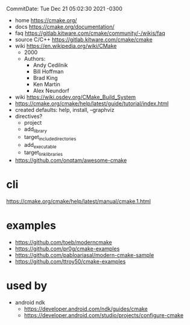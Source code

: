 CommitDate: Tue Dec 21 05:02:30 2021 -0300

- home https://cmake.org/
- docs https://cmake.org/documentation/
- faq https://gitlab.kitware.com/cmake/community/-/wikis/faq
- source C/C++ https://gitlab.kitware.com/cmake/cmake
- wiki https://en.wikipedia.org/wiki/CMake
  - 2000
  - Authors:
    - Andy Cedilnik
    - Bill Hoffman
    - Brad King
    - Ken Martin
    - Alex Neundorf

- wiki https://wiki.osdev.org/CMake_Build_System
- https://cmake.org/cmake/help/latest/guide/tutorial/index.html
- created defaults: help, install, --graphviz
- directives?
  - project
  - add_library
  - target_include_directories
  - add_executable
  - target_link_libraries

- https://github.com/onqtam/awesome-cmake

* cli

https://cmake.org/cmake/help/latest/manual/cmake.1.html

* examples

- https://github.com/toeb/moderncmake
- https://github.com/pr0g/cmake-examples
- https://github.com/pabloariasal/modern-cmake-sample
- https://github.com/ttroy50/cmake-examples

* used by

- android ndk
  - https://developer.android.com/ndk/guides/cmake
  - https://developer.android.com/studio/projects/configure-cmake
